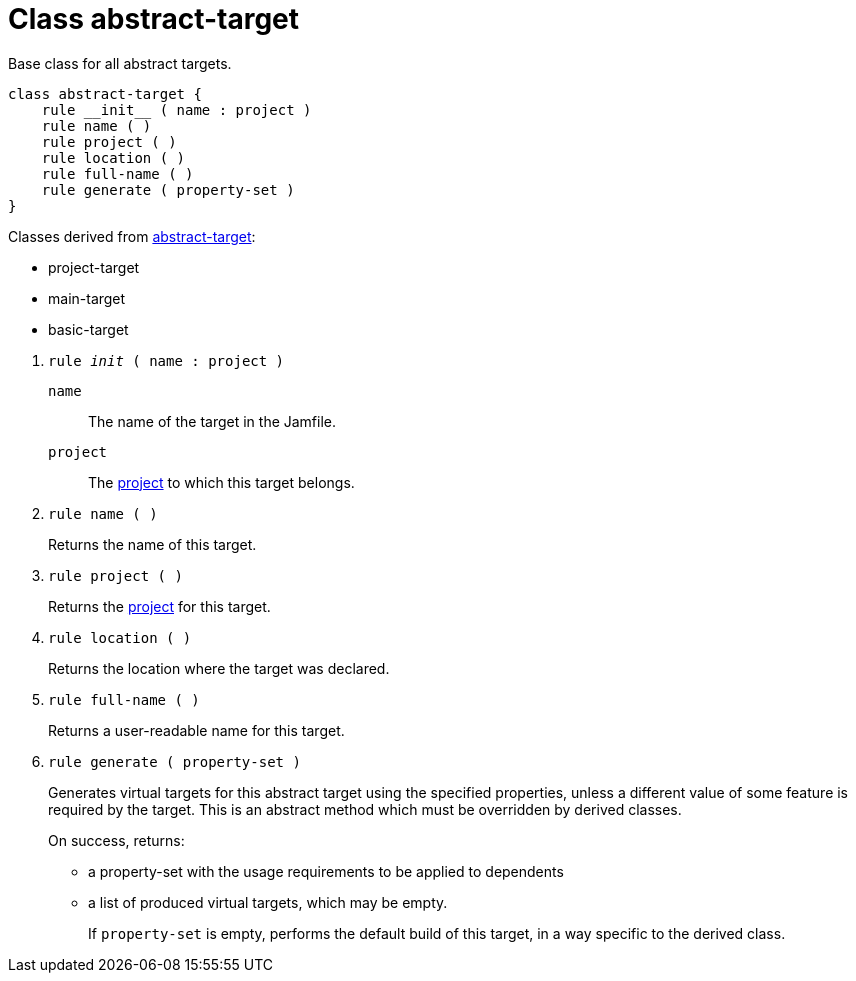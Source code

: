 [[bbv2.reference.class.abstract-target]]
= Class abstract-target

Base class for all abstract targets.

[source]
----
class abstract-target {
    rule __init__ ( name : project )
    rule name ( )
    rule project ( )
    rule location ( )
    rule full-name ( )
    rule generate ( property-set )
}
----

Classes derived from
link:#bbv2.reference.class.abstract-target[abstract-target]:

* project-target
* main-target
* basic-target

--
1. `rule __init__ ( name : project )`
+
`name`::
  The name of the target in the Jamfile.
`project`::
  The link:#bbv2.reference.class.project-target[project] to which this
  target belongs.

2. `rule name ( )`
+
Returns the name of this target.

3. `rule project ( )`
+
Returns the link:#bbv2.reference.class.project-target[project] for this
target.

4. `rule location ( )`
+
Returns the location where the target was declared.

5. `rule full-name ( )`
+
Returns a user-readable name for this target.

6. [[bbv2.reference.class.abstract-target.generate]] `rule generate ( property-set )`
+
Generates virtual targets for this abstract target using the specified
properties, unless a different value of some feature is required by the
target. This is an abstract method which must be overridden by derived
classes.
+
On success, returns:
+
* a property-set with the usage requirements to be applied to dependents
* a list of produced virtual targets, which may be empty.
+
If `property-set` is empty, performs the default build of this target,
in a way specific to the derived class.
--